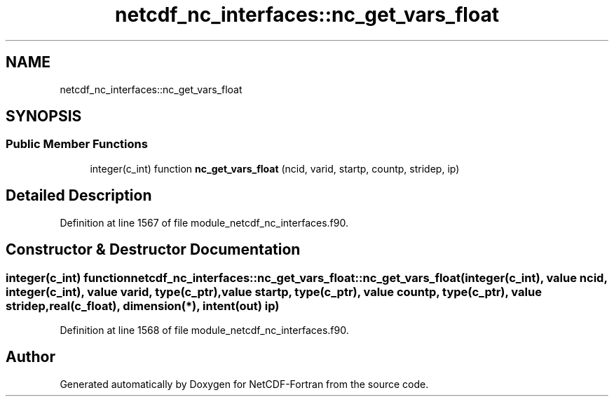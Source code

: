 .TH "netcdf_nc_interfaces::nc_get_vars_float" 3 "Wed Jan 17 2018" "Version 4.5.0-development" "NetCDF-Fortran" \" -*- nroff -*-
.ad l
.nh
.SH NAME
netcdf_nc_interfaces::nc_get_vars_float
.SH SYNOPSIS
.br
.PP
.SS "Public Member Functions"

.in +1c
.ti -1c
.RI "integer(c_int) function \fBnc_get_vars_float\fP (ncid, varid, startp, countp, stridep, ip)"
.br
.in -1c
.SH "Detailed Description"
.PP 
Definition at line 1567 of file module_netcdf_nc_interfaces\&.f90\&.
.SH "Constructor & Destructor Documentation"
.PP 
.SS "integer(c_int) function netcdf_nc_interfaces::nc_get_vars_float::nc_get_vars_float (integer(c_int), value ncid, integer(c_int), value varid, type(c_ptr), value startp, type(c_ptr), value countp, type(c_ptr), value stridep, real(c_float), dimension(*), intent(out) ip)"

.PP
Definition at line 1568 of file module_netcdf_nc_interfaces\&.f90\&.

.SH "Author"
.PP 
Generated automatically by Doxygen for NetCDF-Fortran from the source code\&.
